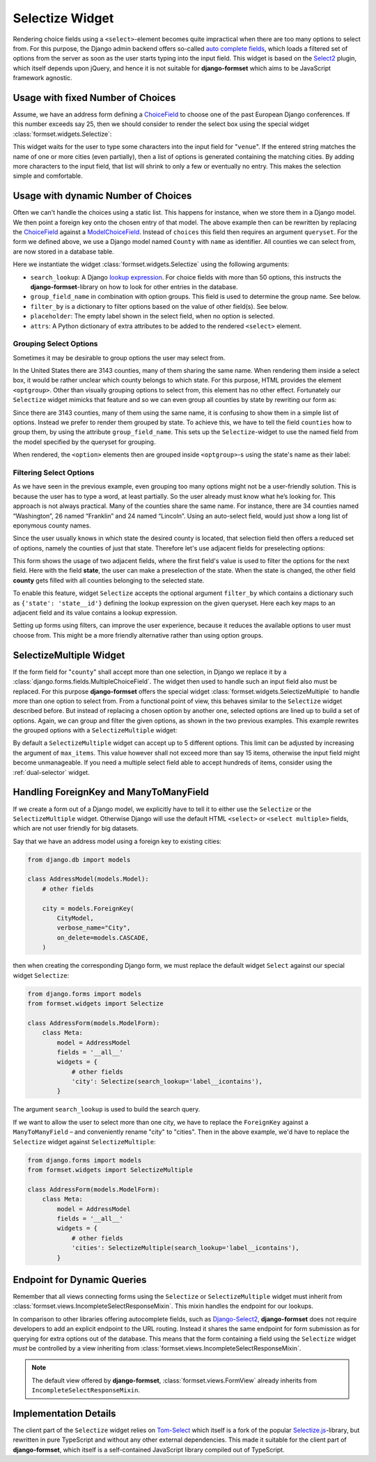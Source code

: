 .. _selectize:

================
Selectize Widget
================

Rendering choice fields using a ``<select>``-element becomes quite impractical when there are too
many options to select from. For this purpose, the Django admin backend offers so-called
`auto complete fields`_, which loads a filtered set of options from the server as soon as the user
starts typing into the input field. This widget is based on the Select2_ plugin, which itself
depends upon jQuery, and hence it is not suitable for **django-formset** which aims to be JavaScript
framework agnostic.

.. _auto complete fields: https://docs.djangoproject.com/en/stable/ref/contrib/admin/#django.contrib.admin.ModelAdmin.autocomplete_fields
.. _Select2: https://select2.org/


Usage with fixed Number of Choices
==================================

Assume, we have an address form defining a ChoiceField_ to choose one of the past European Django
conferences. If this number exceeds say 25, then we should consider to render the select box using
the special widget :class:`formset.widgets.Selectize`:

.. _ChoiceField: https://docs.djangoproject.com/en/stable/ref/forms/fields/#django.forms.ChoiceField 

.. django-view:: conference_form

	from django.forms import fields, forms, widgets
	from formset.widgets import Selectize

	class ConferenceForm(forms.Form):
	    venue = fields.ChoiceField(
	        choices=[
	            (2009, "Praha"),
	            (2010, "Berlin"),
	            (2011, "Amsterdam"),
	            (2012, "Zürich"),
	            (2013, "Warszawa"),
	            (2014, "Île des Embiez"),
	            (2015, "Cardiff"),
	            (2016, "Budapest"),
	            (2017, "Firenze"),
	            (2018, "Heidelberg"),
	            (2019, "København"),
	            (2020, "Virtual"),
	            (2022, "Porto"),
	            (2023, "Edinburgh"),
	            (2024, "Vigo"),
	        ],
	        widget=Selectize,
	    )

This widget waits for the user to type some characters into the input field for "``venue``". If the
entered string matches the name of one or more cities (even partially), then a list of options is
generated containing the matching cities. By adding more characters to the input field, that list
will shrink to only a few or eventually no entry. This makes the selection simple and comfortable.

.. django-view:: conference_view
	:view-function: SelectizeView.as_view(extra_context={'framework': 'bootstrap', 'pre_id': 'conference-result'}, form_kwargs={'auto_id': 'cf_id_%s'})
	:hide-code:

	from formset.views import FormView 

	class SelectizeView(FormView):
	    form_class = ConferenceForm
	    template_name = "form.html"
	    success_url = "/success"


Usage with dynamic Number of Choices
====================================

Often we can't handle the choices using a static list. This happens for instance, when we store them
in a Django model. We then point a foreign key onto the chosen entry of that model. The above
example then can be rewritten by replacing the ChoiceField_ against a ModelChoiceField_. Instead of
``choices`` this field then requires an argument ``queryset``. For the form we defined above, we
use a Django model named ``County`` with ``name`` as identifier. All counties we can select from,
are now stored in a database table.

.. _ModelChoiceField: https://docs.djangoproject.com/en/stable/ref/forms/fields/#django.forms.ModelChoiceField 

.. django-view:: county_form

	from django.forms import fields, forms, models, widgets
	from formset.widgets import Selectize
	from testapp.models import County

	class CountyForm(forms.Form):
	    county = models.ModelChoiceField(
	        queryset=County.objects.all(),
	        widget=Selectize(
	            search_lookup='name__icontains',
	            placeholder="Select a county",
	        ),
	    )

Here we instantiate the widget :class:`formset.widgets.Selectize` using the following arguments:

* ``search_lookup``: A Django `lookup expression`_. For choice fields with more than 50 options,
  this instructs the **django-formset**-library on how to look for other entries in the database. 
* ``group_field_name`` in combination with option groups. This field is used to determine the group
  name. See below.
* ``filter_by`` is a dictionary to filter options based on the value of other field(s). See below.
* ``placeholder``: The empty label shown in the select field, when no option is selected.
* ``attrs``: A Python dictionary of extra attributes to be added to the rendered ``<select>``
  element.

.. _lookup expression: https://docs.djangoproject.com/en/stable/ref/models/lookups/#lookup-reference

.. django-view:: county_view
	:view-function: CountyView.as_view(extra_context={'framework': 'bootstrap', 'pre_id': 'county-result'}, form_kwargs={'auto_id': 'co_id_%s'})
	:hide-code:

	class CountyView(SelectizeView):
	    form_class = CountyForm


Grouping Select Options
-----------------------

Sometimes it may be desirable to group options the user may select from.

In the United States there are 3143 counties, many of them sharing the same name. When rendering
them inside a select box, it would be rather unclear which county belongs to which state. For this
purpose, HTML provides the element ``<optgroup>``. Other than visually grouping options to select
from, this element has no other effect. Fortunately our ``Selectize`` widget mimicks that feature
and so we can even group all counties by state by rewriting our form as:

.. django-view:: grouped_county_form

	class GroupedCountyForm(forms.Form):
	    county = models.ModelChoiceField(
	        label="County",
	        queryset=County.objects.all(),
	        widget=Selectize(
	            search_lookup='name__icontains',
	            group_field_name='state',
	            placeholder="Select a county"
	        ),
	        required=True,
	    )

.. django-view:: grouped_county_view
	:view-function: GroupedCountyView.as_view(extra_context={'framework': 'bootstrap', 'pre_id': 'grouped-county-result'}, form_kwargs={'auto_id': 'gc_id_%s'})
	:hide-code:

	class GroupedCountyView(SelectizeView):
	    form_class = GroupedCountyForm

Since there are 3143 counties, many of them using the same name, it is confusing to show them in a
simple list of options. Instead we prefer to render them grouped by state. To achieve this, we have
to tell the field ``counties`` how to group them, by using the attribute ``group_field_name``. This
sets up the ``Selectize``-widget to use the named field from the model specified by the queryset
for grouping.

When rendered, the ``<option>`` elements then are grouped inside ``<optgroup>``-s using the state's
name as their label:


Filtering Select Options
------------------------

As we have seen in the previous example, even grouping too many options might not be a user-friendly
solution. This is because the user has to type a word, at least partially. So the user already must
know what he’s looking for. This approach is not always practical. Many of the counties share the
same name. For instance, there are 34 counties named “Washington”, 26 named “Franklin” and 24 named
“Lincoln”. Using an auto-select field, would just show a long list of eponymous county names.

Since the user usually knows in which state the desired county is located, that selection field then
offers a reduced set of options, namely the counties of just that state. Therefore let's use
adjacent fields for preselecting options:

.. django-view:: filtered_county_form

	from testapp.models import State

	class FilteredCountyForm(forms.Form):
	    state = models.ModelChoiceField(
	        label="State",
	        queryset=State.objects.all(),
	        widget=Selectize(
	            search_lookup='name__icontains',
	            placeholder="First, select a state"
	        ),
	        required=False,
	    )

	    county = models.ModelChoiceField(
	        label="County",
	        queryset=County.objects.all(),
	        widget=Selectize(
	            search_lookup=['name__icontains'],
	            filter_by={'state': 'state__id'},
	            placeholder="Then, select a county"
	        ),
	        required=True,
	    )

This form shows the usage of two adjacent fields, where the first field's value is used to filter
the options for the next field. Here with the field **state**, the user can make a preselection of
the state. When the state is changed, the other field **county** gets filled with all counties
belonging to the selected state.

To enable this feature, widget ``Selectize`` accepts the optional argument ``filter_by`` which
contains a dictionary such as ``{'state': 'state__id'}`` defining the lookup expression on the given
queryset. Here each key maps to an adjacent field and its value contains a lookup expression.

.. django-view:: filtered_county_view
	:view-function: FilteredCountyView.as_view(extra_context={'framework': 'bootstrap', 'pre_id': 'filtered-county-result'}, form_kwargs={'auto_id': 'fc_id_%s'})
	:hide-code:

	class FilteredCountyView(SelectizeView):
	    form_class = FilteredCountyForm

Setting up forms using filters, can improve the user experience, because it reduces the available
options to user must choose from. This might be a more friendly alternative rather than using option
groups.


.. _selectize-multiple:

SelectizeMultiple Widget
========================

If the form field for "``county``" shall accept more than one selection, in Django we replace it by
a :class:`django.forms.fields.MultipleChoiceField`. The widget then used to handle such an input
field also must be replaced. For this purpose **django-formset** offers the special widget
:class:`formset.widgets.SelectizeMultiple` to handle more than one option to select from. From a
functional point of view, this behaves similar to the ``Selectize`` widget described before. But
instead of replacing a chosen option by another one, selected options are lined up to build a set of
options. Again, we can group and filter the given options, as shown in the two previous examples.
This example rewrites the grouped options with a ``SelectizeMultiple`` widget: 

.. django-view:: grouped_counties_form

	from formset.widgets import SelectizeMultiple

	class GroupedCountiesForm(forms.Form):
	    county = models.ModelMultipleChoiceField(
	        label="County",
	        queryset=County.objects.all(),
	        widget=SelectizeMultiple(
	            search_lookup='name__icontains',
	            group_field_name='state',
	            placeholder="Select up to 5 counties"
	        ),
	        required=True,
	    )

.. django-view:: grouped_counties_view
	:view-function: GroupedCountiesView.as_view(extra_context={'framework': 'bootstrap', 'pre_id': 'grouped-counties-result'}, form_kwargs={'auto_id': 'gmc_id_%s'})
	:hide-code:

	class GroupedCountiesView(SelectizeView):
	    form_class = GroupedCountiesForm

By default a ``SelectizeMultiple`` widget can accept up to 5 different options. This limit can be
adjusted by increasing the argument of ``max_items``. This value however shall not exceed more than
say 15 items, otherwise the input field might become unmanageable. If you need a multiple select
field able to accept hundreds of items, consider using the :ref:`dual-selector` widget.


Handling ForeignKey and ManyToManyField
=======================================  

If we create a form out of a Django model, we explicitly have to tell it to either use the
``Selectize`` or the ``SelectizeMultiple`` widget. Otherwise Django will use the default HTML
``<select>`` or ``<select multiple>`` fields, which are not user friendly for big datasets.

Say that we have an address model using  a foreign key to existing cities:

.. code-block:: python

	from django.db import models

	class AddressModel(models.Model):
	    # other fields
	
	    city = models.ForeignKey(
	        CityModel,
	        verbose_name="City",
	        on_delete=models.CASCADE,
	    )

then when creating the corresponding Django form, we must replace the default widget ``Select``
against our special widget ``Selectize``:

.. code-block:: python

	from django.forms import models
	from formset.widgets import Selectize

	class AddressForm(models.ModelForm):
	    class Meta:
	        model = AddressModel
	        fields = '__all__'
	        widgets = {
	            # other fields
	            'city': Selectize(search_lookup='label__icontains'),
	        }

The argument ``search_lookup`` is used to build the search query.

If we want to allow the user to select more than one city, we have to replace the ``ForeignKey``
against a ``ManyToManyField`` – and conveniently rename "city" to "cities". Then in the above
example, we'd have to replace the ``Selectize`` widget against ``SelectizeMultiple``:

.. code-block:: python

	from django.forms import models
	from formset.widgets import SelectizeMultiple

	class AddressForm(models.ModelForm):
	    class Meta:
	        model = AddressModel
	        fields = '__all__'
	        widgets = {
	            # other fields
	            'cities': SelectizeMultiple(search_lookup='label__icontains'),
	        }

Endpoint for Dynamic Queries 
============================

Remember that all views connecting forms using the ``Selectize`` or ``SelectizeMultiple`` widget
must inherit from :class:`formset.views.IncompleteSelectResponseMixin`. This mixin handles the
endpoint for our lookups.

In comparison to other libraries offering autocomplete fields, such as `Django-Select2`_,
**django-formset** does not require developers to add an explicit endpoint to the URL routing.
Instead it shares the same endpoint for form submission as for querying for extra options out of the
database. This means that the form containing a field using the ``Selectize`` widget *must* be
controlled by a view inheriting from :class:`formset.views.IncompleteSelectResponseMixin`.

.. note:: The default view offered by **django-formset**, :class:`formset.views.FormView` already
	inherits from ``IncompleteSelectResponseMixin``.

.. _Django-Select2: https://django-select2.readthedocs.io/en/latest/


Implementation Details
======================

The client part of the ``Selectize`` widget relies on Tom-Select_ which itself is a fork of the
popular `Selectize.js`_-library, but rewritten in pure TypeScript and without any other external
dependencies. This made it suitable for the client part of **django-formset**, which itself is a
self-contained JavaScript library compiled out of TypeScript.

.. _Tom-Select: https://tom-select.js.org/
.. _Selectize.js: https://selectize.dev/
